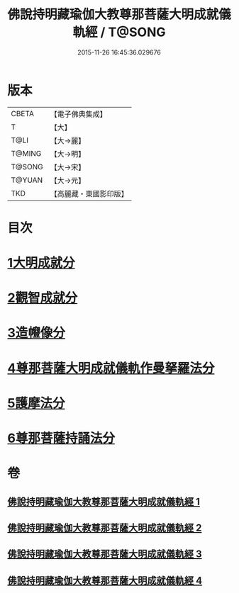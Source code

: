 #+TITLE: 佛說持明藏瑜伽大教尊那菩薩大明成就儀軌經 / T@SONG
#+DATE: 2015-11-26 16:45:36.029676
* 版本
 |     CBETA|【電子佛典集成】|
 |         T|【大】     |
 |      T@LI|【大→麗】   |
 |    T@MING|【大→明】   |
 |    T@SONG|【大→宋】   |
 |    T@YUAN|【大→元】   |
 |       TKD|【高麗藏・東國影印版】|

* 目次
* [[file:KR6j0393_001.txt::001-0677b28][1大明成就分]]
* [[file:KR6j0393_001.txt::0678a12][2觀智成就分]]
* [[file:KR6j0393_003.txt::003-0684c5][3造㡧像分]]
* [[file:KR6j0393_003.txt::0685c10][4尊那菩薩大明成就儀軌作曼拏羅法分]]
* [[file:KR6j0393_003.txt::0686b13][5護摩法分]]
* [[file:KR6j0393_003.txt::0686c13][6尊那菩薩持誦法分]]
* 卷
** [[file:KR6j0393_001.txt][佛說持明藏瑜伽大教尊那菩薩大明成就儀軌經 1]]
** [[file:KR6j0393_002.txt][佛說持明藏瑜伽大教尊那菩薩大明成就儀軌經 2]]
** [[file:KR6j0393_003.txt][佛說持明藏瑜伽大教尊那菩薩大明成就儀軌經 3]]
** [[file:KR6j0393_004.txt][佛說持明藏瑜伽大教尊那菩薩大明成就儀軌經 4]]
